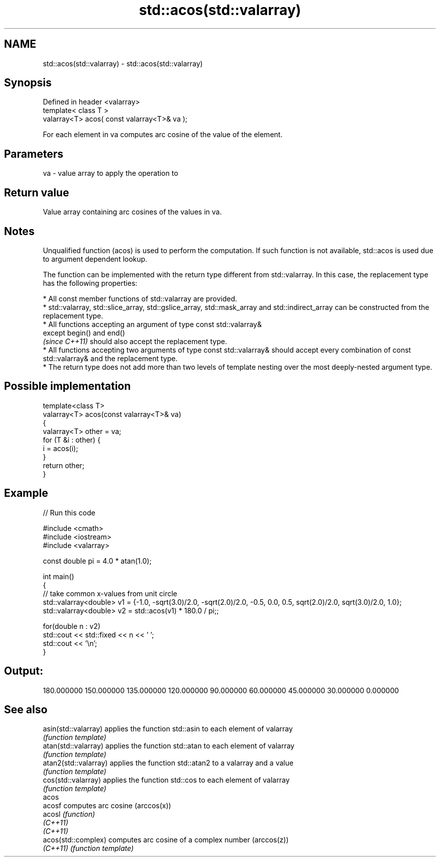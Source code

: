 .TH std::acos(std::valarray) 3 "2020.03.24" "http://cppreference.com" "C++ Standard Libary"
.SH NAME
std::acos(std::valarray) \- std::acos(std::valarray)

.SH Synopsis
   Defined in header <valarray>
   template< class T >
   valarray<T> acos( const valarray<T>& va );

   For each element in va computes arc cosine of the value of the element.

.SH Parameters

   va - value array to apply the operation to

.SH Return value

   Value array containing arc cosines of the values in va.

.SH Notes

   Unqualified function (acos) is used to perform the computation. If such function is not available, std::acos is used due to argument dependent lookup.

   The function can be implemented with the return type different from std::valarray. In this case, the replacement type has the following properties:

              * All const member functions of std::valarray are provided.
              * std::valarray, std::slice_array, std::gslice_array, std::mask_array and std::indirect_array can be constructed from the replacement type.
              * All functions accepting an argument of type const std::valarray&
                except begin() and end()
                \fI(since C++11)\fP should also accept the replacement type.
              * All functions accepting two arguments of type const std::valarray& should accept every combination of const std::valarray& and the replacement type.
              * The return type does not add more than two levels of template nesting over the most deeply-nested argument type.

.SH Possible implementation

   template<class T>
   valarray<T> acos(const valarray<T>& va)
   {
       valarray<T> other = va;
       for (T &i : other) {
           i = acos(i);
       }
       return other;
   }

.SH Example

   
// Run this code

 #include <cmath>
 #include <iostream>
 #include <valarray>

 const double pi = 4.0 * atan(1.0);

 int main()
 {
     // take common x-values from unit circle
     std::valarray<double> v1 = {-1.0, -sqrt(3.0)/2.0, -sqrt(2.0)/2.0, -0.5, 0.0, 0.5, sqrt(2.0)/2.0, sqrt(3.0)/2.0, 1.0};
     std::valarray<double> v2 = std::acos(v1) * 180.0 / pi;;

     for(double n : v2)
         std::cout << std::fixed << n << ' ';
     std::cout << '\\n';
 }

.SH Output:

 180.000000 150.000000 135.000000 120.000000 90.000000 60.000000 45.000000 30.000000 0.000000

.SH See also

   asin(std::valarray)  applies the function std::asin to each element of valarray
                        \fI(function template)\fP
   atan(std::valarray)  applies the function std::atan to each element of valarray
                        \fI(function template)\fP
   atan2(std::valarray) applies the function std::atan2 to a valarray and a value
                        \fI(function template)\fP
   cos(std::valarray)   applies the function std::cos to each element of valarray
                        \fI(function template)\fP
   acos
   acosf                computes arc cosine (arccos(x))
   acosl                \fI(function)\fP
   \fI(C++11)\fP
   \fI(C++11)\fP
   acos(std::complex)   computes arc cosine of a complex number (arccos(z))
   \fI(C++11)\fP              \fI(function template)\fP
